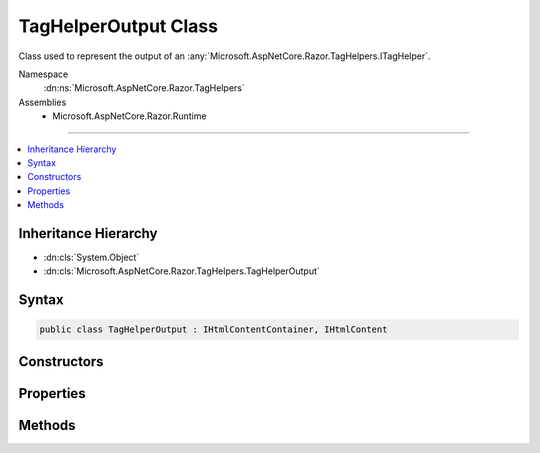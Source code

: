 

TagHelperOutput Class
=====================






Class used to represent the output of an :any:`Microsoft.AspNetCore.Razor.TagHelpers.ITagHelper`\.


Namespace
    :dn:ns:`Microsoft.AspNetCore.Razor.TagHelpers`
Assemblies
    * Microsoft.AspNetCore.Razor.Runtime

----

.. contents::
   :local:



Inheritance Hierarchy
---------------------


* :dn:cls:`System.Object`
* :dn:cls:`Microsoft.AspNetCore.Razor.TagHelpers.TagHelperOutput`








Syntax
------

.. code-block:: csharp

    public class TagHelperOutput : IHtmlContentContainer, IHtmlContent








.. dn:class:: Microsoft.AspNetCore.Razor.TagHelpers.TagHelperOutput
    :hidden:

.. dn:class:: Microsoft.AspNetCore.Razor.TagHelpers.TagHelperOutput

Constructors
------------

.. dn:class:: Microsoft.AspNetCore.Razor.TagHelpers.TagHelperOutput
    :noindex:
    :hidden:

    
    .. dn:constructor:: Microsoft.AspNetCore.Razor.TagHelpers.TagHelperOutput.TagHelperOutput(System.String, Microsoft.AspNetCore.Razor.TagHelpers.TagHelperAttributeList, System.Func<System.Boolean, System.Text.Encodings.Web.HtmlEncoder, System.Threading.Tasks.Task<Microsoft.AspNetCore.Razor.TagHelpers.TagHelperContent>>)
    
        
    
        
        Instantiates a new instance of :any:`Microsoft.AspNetCore.Razor.TagHelpers.TagHelperOutput`\.
    
        
    
        
        :param tagName: The HTML element's tag name.
        
        :type tagName: System.String
    
        
        :param attributes: The HTML attributes.
        
        :type attributes: Microsoft.AspNetCore.Razor.TagHelpers.TagHelperAttributeList
    
        
        :param getChildContentAsync: 
            A delegate used to execute children asynchronously with the given :any:`System.Text.Encodings.Web.HtmlEncoder` in scope and
            return their rendered content.
        
        :type getChildContentAsync: System.Func<System.Func`3>{System.Boolean<System.Boolean>, System.Text.Encodings.Web.HtmlEncoder<System.Text.Encodings.Web.HtmlEncoder>, System.Threading.Tasks.Task<System.Threading.Tasks.Task`1>{Microsoft.AspNetCore.Razor.TagHelpers.TagHelperContent<Microsoft.AspNetCore.Razor.TagHelpers.TagHelperContent>}}
    
        
        .. code-block:: csharp
    
            public TagHelperOutput(string tagName, TagHelperAttributeList attributes, Func<bool, HtmlEncoder, Task<TagHelperContent>> getChildContentAsync)
    

Properties
----------

.. dn:class:: Microsoft.AspNetCore.Razor.TagHelpers.TagHelperOutput
    :noindex:
    :hidden:

    
    .. dn:property:: Microsoft.AspNetCore.Razor.TagHelpers.TagHelperOutput.Attributes
    
        
    
        
        The HTML element's attributes.
    
        
        :rtype: Microsoft.AspNetCore.Razor.TagHelpers.TagHelperAttributeList
    
        
        .. code-block:: csharp
    
            public TagHelperAttributeList Attributes { get; }
    
    .. dn:property:: Microsoft.AspNetCore.Razor.TagHelpers.TagHelperOutput.Content
    
        
    
        
        Get or set the HTML element's main content.
    
        
        :rtype: Microsoft.AspNetCore.Razor.TagHelpers.TagHelperContent
    
        
        .. code-block:: csharp
    
            public TagHelperContent Content { get; set; }
    
    .. dn:property:: Microsoft.AspNetCore.Razor.TagHelpers.TagHelperOutput.IsContentModified
    
        
    
        
        <code>true</code> if :dn:prop:`Microsoft.AspNetCore.Razor.TagHelpers.TagHelperOutput.Content` has been set, <code>false</code> otherwise.
    
        
        :rtype: System.Boolean
    
        
        .. code-block:: csharp
    
            public bool IsContentModified { get; }
    
    .. dn:property:: Microsoft.AspNetCore.Razor.TagHelpers.TagHelperOutput.PostContent
    
        
    
        
        The HTML element's post content.
    
        
        :rtype: Microsoft.AspNetCore.Razor.TagHelpers.TagHelperContent
    
        
        .. code-block:: csharp
    
            public TagHelperContent PostContent { get; }
    
    .. dn:property:: Microsoft.AspNetCore.Razor.TagHelpers.TagHelperOutput.PostElement
    
        
    
        
        Content that follows the HTML element.
    
        
        :rtype: Microsoft.AspNetCore.Razor.TagHelpers.TagHelperContent
    
        
        .. code-block:: csharp
    
            public TagHelperContent PostElement { get; }
    
    .. dn:property:: Microsoft.AspNetCore.Razor.TagHelpers.TagHelperOutput.PreContent
    
        
    
        
        The HTML element's pre content.
    
        
        :rtype: Microsoft.AspNetCore.Razor.TagHelpers.TagHelperContent
    
        
        .. code-block:: csharp
    
            public TagHelperContent PreContent { get; }
    
    .. dn:property:: Microsoft.AspNetCore.Razor.TagHelpers.TagHelperOutput.PreElement
    
        
    
        
        Content that precedes the HTML element.
    
        
        :rtype: Microsoft.AspNetCore.Razor.TagHelpers.TagHelperContent
    
        
        .. code-block:: csharp
    
            public TagHelperContent PreElement { get; }
    
    .. dn:property:: Microsoft.AspNetCore.Razor.TagHelpers.TagHelperOutput.TagMode
    
        
    
        
        Syntax of the element in the generated HTML.
    
        
        :rtype: Microsoft.AspNetCore.Razor.TagHelpers.TagMode
    
        
        .. code-block:: csharp
    
            public TagMode TagMode { get; set; }
    
    .. dn:property:: Microsoft.AspNetCore.Razor.TagHelpers.TagHelperOutput.TagName
    
        
    
        
        The HTML element's tag name.
    
        
        :rtype: System.String
    
        
        .. code-block:: csharp
    
            public string TagName { get; set; }
    

Methods
-------

.. dn:class:: Microsoft.AspNetCore.Razor.TagHelpers.TagHelperOutput
    :noindex:
    :hidden:

    
    .. dn:method:: Microsoft.AspNetCore.Razor.TagHelpers.TagHelperOutput.GetChildContentAsync()
    
        
    
        
        Executes children asynchronously and returns their rendered content.
    
        
        :rtype: System.Threading.Tasks.Task<System.Threading.Tasks.Task`1>{Microsoft.AspNetCore.Razor.TagHelpers.TagHelperContent<Microsoft.AspNetCore.Razor.TagHelpers.TagHelperContent>}
        :return: A :any:`System.Threading.Tasks.Task` that on completion returns content rendered by children.
    
        
        .. code-block:: csharp
    
            public Task<TagHelperContent> GetChildContentAsync()
    
    .. dn:method:: Microsoft.AspNetCore.Razor.TagHelpers.TagHelperOutput.GetChildContentAsync(System.Boolean)
    
        
    
        
        Executes children asynchronously and returns their rendered content.
    
        
    
        
        :param useCachedResult: 
            If <code>true</code>, multiple calls will not cause children to re-execute with the page's original 
            :any:`System.Text.Encodings.Web.HtmlEncoder`\; returns cached content.
        
        :type useCachedResult: System.Boolean
        :rtype: System.Threading.Tasks.Task<System.Threading.Tasks.Task`1>{Microsoft.AspNetCore.Razor.TagHelpers.TagHelperContent<Microsoft.AspNetCore.Razor.TagHelpers.TagHelperContent>}
        :return: A :any:`System.Threading.Tasks.Task` that on completion returns content rendered by children.
    
        
        .. code-block:: csharp
    
            public Task<TagHelperContent> GetChildContentAsync(bool useCachedResult)
    
    .. dn:method:: Microsoft.AspNetCore.Razor.TagHelpers.TagHelperOutput.GetChildContentAsync(System.Boolean, System.Text.Encodings.Web.HtmlEncoder)
    
        
    
        
        Executes children asynchronously with the given <em>encoder</em> in scope and returns their
        rendered content.
    
        
    
        
        :param useCachedResult: 
            If <code>true</code>, multiple calls with the same :any:`System.Text.Encodings.Web.HtmlEncoder` will not cause children to
            re-execute; returns cached content.
        
        :type useCachedResult: System.Boolean
    
        
        :param encoder: 
            The :any:`System.Text.Encodings.Web.HtmlEncoder` to use when the page handles non- :any:`Microsoft.AspNetCore.Html.IHtmlContent` C# expressions.
            If <code>null</code>, executes children with the page's current :any:`System.Text.Encodings.Web.HtmlEncoder`\.
        
        :type encoder: System.Text.Encodings.Web.HtmlEncoder
        :rtype: System.Threading.Tasks.Task<System.Threading.Tasks.Task`1>{Microsoft.AspNetCore.Razor.TagHelpers.TagHelperContent<Microsoft.AspNetCore.Razor.TagHelpers.TagHelperContent>}
        :return: A :any:`System.Threading.Tasks.Task` that on completion returns content rendered by children.
    
        
        .. code-block:: csharp
    
            public Task<TagHelperContent> GetChildContentAsync(bool useCachedResult, HtmlEncoder encoder)
    
    .. dn:method:: Microsoft.AspNetCore.Razor.TagHelpers.TagHelperOutput.GetChildContentAsync(System.Text.Encodings.Web.HtmlEncoder)
    
        
    
        
        Executes children asynchronously with the given <em>encoder</em> in scope and returns their
        rendered content.
    
        
    
        
        :param encoder: 
            The :any:`System.Text.Encodings.Web.HtmlEncoder` to use when the page handles non- :any:`Microsoft.AspNetCore.Html.IHtmlContent` C# expressions.
            If <code>null</code>, executes children with the page's current :any:`System.Text.Encodings.Web.HtmlEncoder`\.
        
        :type encoder: System.Text.Encodings.Web.HtmlEncoder
        :rtype: System.Threading.Tasks.Task<System.Threading.Tasks.Task`1>{Microsoft.AspNetCore.Razor.TagHelpers.TagHelperContent<Microsoft.AspNetCore.Razor.TagHelpers.TagHelperContent>}
        :return: A :any:`System.Threading.Tasks.Task` that on completion returns content rendered by children.
    
        
        .. code-block:: csharp
    
            public Task<TagHelperContent> GetChildContentAsync(HtmlEncoder encoder)
    
    .. dn:method:: Microsoft.AspNetCore.Razor.TagHelpers.TagHelperOutput.Microsoft.AspNetCore.Html.IHtmlContentContainer.CopyTo(Microsoft.AspNetCore.Html.IHtmlContentBuilder)
    
        
    
        
        :type destination: Microsoft.AspNetCore.Html.IHtmlContentBuilder
    
        
        .. code-block:: csharp
    
            void IHtmlContentContainer.CopyTo(IHtmlContentBuilder destination)
    
    .. dn:method:: Microsoft.AspNetCore.Razor.TagHelpers.TagHelperOutput.Microsoft.AspNetCore.Html.IHtmlContentContainer.MoveTo(Microsoft.AspNetCore.Html.IHtmlContentBuilder)
    
        
    
        
        :type destination: Microsoft.AspNetCore.Html.IHtmlContentBuilder
    
        
        .. code-block:: csharp
    
            void IHtmlContentContainer.MoveTo(IHtmlContentBuilder destination)
    
    .. dn:method:: Microsoft.AspNetCore.Razor.TagHelpers.TagHelperOutput.Reinitialize(System.String, Microsoft.AspNetCore.Razor.TagHelpers.TagMode)
    
        
    
        
        Clears the :any:`Microsoft.AspNetCore.Razor.TagHelpers.TagHelperOutput` and updates its state with the provided values.
    
        
    
        
        :param tagName: The tag name to use.
        
        :type tagName: System.String
    
        
        :param tagMode: The :dn:prop:`Microsoft.AspNetCore.Razor.TagHelpers.TagHelperOutput.TagMode` to use.
        
        :type tagMode: Microsoft.AspNetCore.Razor.TagHelpers.TagMode
    
        
        .. code-block:: csharp
    
            public void Reinitialize(string tagName, TagMode tagMode)
    
    .. dn:method:: Microsoft.AspNetCore.Razor.TagHelpers.TagHelperOutput.SuppressOutput()
    
        
    
        
        Changes :any:`Microsoft.AspNetCore.Razor.TagHelpers.TagHelperOutput` to generate nothing.
    
        
    
        
        .. code-block:: csharp
    
            public void SuppressOutput()
    
    .. dn:method:: Microsoft.AspNetCore.Razor.TagHelpers.TagHelperOutput.WriteTo(System.IO.TextWriter, System.Text.Encodings.Web.HtmlEncoder)
    
        
    
        
        :type writer: System.IO.TextWriter
    
        
        :type encoder: System.Text.Encodings.Web.HtmlEncoder
    
        
        .. code-block:: csharp
    
            public void WriteTo(TextWriter writer, HtmlEncoder encoder)
    

